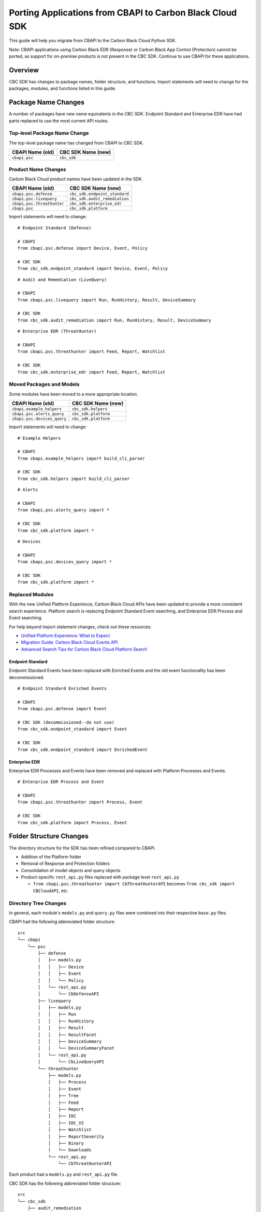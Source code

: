 Porting Applications from CBAPI to Carbon Black Cloud SDK
=========================================================
This guide will help you migrate from CBAPI to the Carbon Black Cloud Python SDK.

Note: CBAPI applications using Carbon Black EDR (Response) or Carbon Black App Control (Protection) cannot be ported, as support for on-premise products is not present in
the CBC SDK. Continue to use CBAPI for these applications.

Overview
--------
CBC SDK has changes to package names, folder structure, and functions. Import statements will need to change for the packages, modules, and functions listed in this guide.

Package Name Changes
--------------------
A number of packages have new name equivalents in the CBC SDK. Endpoint Standard and Enterprise EDR have had parts replaced to use the most current API routes.

Top-level Package Name Change
^^^^^^^^^^^^^^^^^^^^^^^^^^^^^
The top-level package name has changed from CBAPI to CBC SDK.

+-----------------+--------------------+
| CBAPI Name (old)| CBC SDK Name (new) |
+=================+====================+
| ``cbapi.psc``   | ``cbc_sdk``        |
+-----------------+--------------------+

Product Name Changes
^^^^^^^^^^^^^^^^^^^^
Carbon Black Cloud product names have been updated in the SDK.

+----------------------------+-------------------------------+
| CBAPI Name (old)           | CBC SDK Name (new)            |
+============================+===============================+
| ``cbapi.psc.defense``      | ``cbc_sdk.endpoint_standard`` |
+----------------------------+-------------------------------+
| ``cbapi.psc.livequery``    | ``cbc_sdk.audit_remediation`` |
+----------------------------+-------------------------------+
| ``cbapi.psc.threathunter`` | ``cbc_sdk.enterprise_edr``    |
+----------------------------+-------------------------------+
| ``cbapi.psc``              | ``cbc_sdk.platform``          |
+----------------------------+-------------------------------+

Import statements will need to change:

::

    # Endpoint Standard (Defense)

    # CBAPI
    from cbapi.psc.defense import Device, Event, Policy

    # CBC SDK
    from cbc_sdk.endpoint_standard import Device, Event, Policy

::

    # Audit and Remediation (LiveQuery)

    # CBAPI
    from cbapi.psc.livequery import Run, RunHistory, Result, DeviceSummary

    # CBC SDK
    from cbc_sdk.audit_remediation import Run, RunHistory, Result, DeviceSummary

::

    # Enterprise EDR (ThreatHunter)

    # CBAPI
    from cbapi.psc.threathunter import Feed, Report, Watchlist

    # CBC SDK
    from cbc_sdk.enterprise_edr import Feed, Report, Watchlist

Moved Packages and Models
^^^^^^^^^^^^^^^^^^^^^^^^^
Some modules have been moved to a more appropriate location.

+-----------------------------+------------------------------+
| CBAPI Name (old)            | CBC SDK Name (new)           |
+=============================+==============================+
| ``cbapi.example_helpers``   | ``cbc_sdk.helpers``          |
+-----------------------------+------------------------------+
| ``cbapi.psc.alerts_query``  | ``cbc_sdk.platform``         |
+-----------------------------+------------------------------+
| ``cbapi.psc.devices_query`` | ``cbc_sdk.platform``         |
+-----------------------------+------------------------------+

Import statements will need to change:

::

    # Example Helpers

    # CBAPI
    from cbapi.example_helpers import build_cli_parser

    # CBC SDK
    from cbc_sdk.helpers import build_cli_parser

::

    # Alerts

    # CBAPI
    from cbapi.psc.alerts_query import *

    # CBC SDK
    from cbc_sdk.platform import *

::

    # Devices

    # CBAPI
    from cbapi.psc.devices_query import *

    # CBC SDK
    from cbc_sdk.platform import *

Replaced Modules
^^^^^^^^^^^^^^^^

With the new Unified Platform Experience, Carbon Black Cloud APIs have been updated to provide a more consistent search experience.
Platform search is replacing Endpoint Standard Event searching, and Enterprise EDR Process and Event searching.

For help beyond import statement changes, check out these resources:

* `Unified Platform Experience: What to Expect`_
* `Migration Guide: Carbon Black Cloud Events API`_
* `Advanced Search Tips for Carbon Black Cloud Platform Search`_

.. _`Unified Platform Experience: What to Expect`: https://community.carbonblack.com/t5/Carbon-Black-Cloud-Discussions/Unified-Platform-Experience-What-to-Expect/m-p/95699#M666
.. _`Migration Guide: Carbon Black Cloud Events API`: https://community.carbonblack.com/t5/Developer-Relations/Migration-Guide-Carbon-Black-Cloud-Events-API/m-p/95915/thread-id/2519
.. _`Advanced Search Tips for Carbon Black Cloud Platform Search`: https://community.carbonblack.com/t5/Carbon-Black-Cloud-Knowledge/Advanced-search-tips-for-Carbon-Black-Cloud-Platform-Search/ta-p/93230

Endpoint Standard
"""""""""""""""""
Endpoint Standard Events have been replaced with Enriched Events and the old event functionality has been
decommissioned.

::

    # Endpoint Standard Enriched Events

    # CBAPI
    from cbapi.psc.defense import Event

    # CBC SDK (decommissioned--do not use)
    from cbc_sdk.endpoint_standard import Event

    # CBC SDK
    from cbc_sdk.endpoint_standard import EnrichedEvent

Enterprise EDR
""""""""""""""
Enterprise EDR Processes and Events have been removed and replaced with Platform Processes and Events.

::

    # Enterprise EDR Process and Event

    # CBAPI
    from cbapi.psc.threathunter import Process, Event

    # CBC SDK
    from cbc_sdk.platform import Process, Event

Folder Structure Changes
------------------------
The directory structure for the SDK has been refined compared to CBAPI.

* Addition of the Platform folder
* Removal of Response and Protection folders
* Consolidation of model objects and query objects
* Product-specific ``rest_api.py`` files replaced with package level ``rest_api.py``

  * ``from cbapi.psc.threathunter import CbThreatHunterAPI`` becomes ``from cbc_sdk import CBCloudAPI``, etc.

Directory Tree Changes
^^^^^^^^^^^^^^^^^^^^^^

In general, each module's ``models.py`` and ``query.py`` files were combined into their respective ``base.py`` files.

CBAPI had the following abbreviated folder structure:

::


    src
    └── cbapi
        └── psc
            ├── defense
            │   ├── models.py
            │   │   ├── Device
            │   │   ├── Event
            │   │   └── Policy
            │   └── rest_api.py
            │       └── CbDefenseAPI
            ├── livequery
            │   ├── models.py
            │   │   ├── Run
            │   │   ├── RunHistory
            │   │   ├── Result
            │   │   ├── ResultFacet
            │   │   ├── DeviceSummary
            │   │   └── DeviceSummaryFacet
            │   └── rest_api.py
            │       └── CbLiveQueryAPI
            └── threathunter
                ├── models.py
                │   ├── Process
                │   ├── Event
                │   ├── Tree
                │   ├── Feed
                │   ├── Report
                │   ├── IOC
                │   ├── IOC_V2
                │   ├── Watchlist
                │   ├── ReportSeverity
                │   ├── Binary
                │   └── Downloads
                └── rest_api.py
                    └── CbThreatHunterAPI

Each product had a ``models.py`` and ``rest_api.py`` file.

CBC SDK has the following abbreviated folder structure:

::

    src
    └── cbc_sdk
        ├── audit_remediation
        │   └── base.py
        │       ├── Run
        │       ├── RunHistory
        │       ├── Result
        │       ├── ResultFacet
        │       ├── DeviceSummary
        │       └── DeviceSummaryFacet
        ├── endpoint_standard
        │   └── base.py
        │       ├── Device
        │       ├── Event
        │       ├── Policy
        │       ├── EnrichedEvent
        │       └── EnrichedEventFacet
        ├── enterprise_edr
        │   ├── base.py
        │   ├── threat_intelligence.py
        │   │   ├── Watchlist
        │   │   ├── Feed
        │   │   ├── Report
        │   │   ├── ReportSeverity
        │   │   ├── IOC
        │   │   └── IOC_V2
        │   └── ubs.py
        │       ├── Binary
        │       └── Downloads
        └── platform
        │   ├── alerts.py
        │   │    ├── WatchlistAlert
        │   │    ├── CBAnalyticsAlert
        │   │    ├── Workflow
        │   │    └── WorkflowStatus
        │   ├── processes.py
        │   │    ├── Process
        │   │    ├── ProcessFacet
        │   ├── events.py
        │   │    ├── Event
        │   │    └── EventFacet
        │   └── devices.py
        │       └── Device
        └── rest_api.py
            └── CBCloudAPI.py

Now, each product has either a ``base.py`` file with all of its objects, or categorized files like ``platform.alerts.py`` and ``platform.devices.py``.
The package level ``rest_api.py`` replaced each product-specific ``rest_api.py`` file.

Function Changes
----------------

**Helper Functions:**

+--------------------------------------------------------+-------------------------------------------+
| CBAPI Name (old)                                       | CBC SDK Name (new)                        |
+========================================================+===========================================+
| ``cbapi.example_helpers.get_cb_defense_object()``      | ``cbc_sdk.helpers.get_cb_cloud_object()`` |
| ``cbapi.example_helpers.get_cb_livequery_object()``    |                                           |
| ``cbapi.example_helpers.get_cb_threathunter_object()`` |                                           |
| ``cbapi.example_helpers.get_cb_psc_object()``          |                                           |
+--------------------------------------------------------+-------------------------------------------+

**Audit and Remediation Queries:**

+--------------------------------------+-----------------------------------------------+
| CBAPI Name (old)                     | CBC SDK Name (new)                            |
+======================================+===============================================+
| ``cb.query(sql_query)``              | ``cb.select(Run).where(sql=sql_query)``       |
+--------------------------------------+-----------------------------------------------+
| ``cb.query_history(query_string)``   | ``cb.select(RunHistory).where(query_string)`` |
+--------------------------------------+-----------------------------------------------+
| ``cb.query(sql_query).policy_ids()`` | ``cb.select(Run).policy_id()``                |
+--------------------------------------+-----------------------------------------------+

**API Objects:**

+----------------------------------------------+------------------------+
| CBAPI Name (old)                             | CBC SDK Name (new)     |
+==============================================+========================+
| ``cbapi.psc.defense.CbDefenseAPI``           | ``cbc_sdk.CBCloudAPI`` |
| ``cbapi.psc.livequery.CbLiveQueryAPI``       |                        |
| ``cbapi.psc.threathunter.CbThreatHunterAPI`` |                        |
| ``cbapi.psc.CbPSCBaseAPI``                   |                        |
+----------------------------------------------+------------------------+
